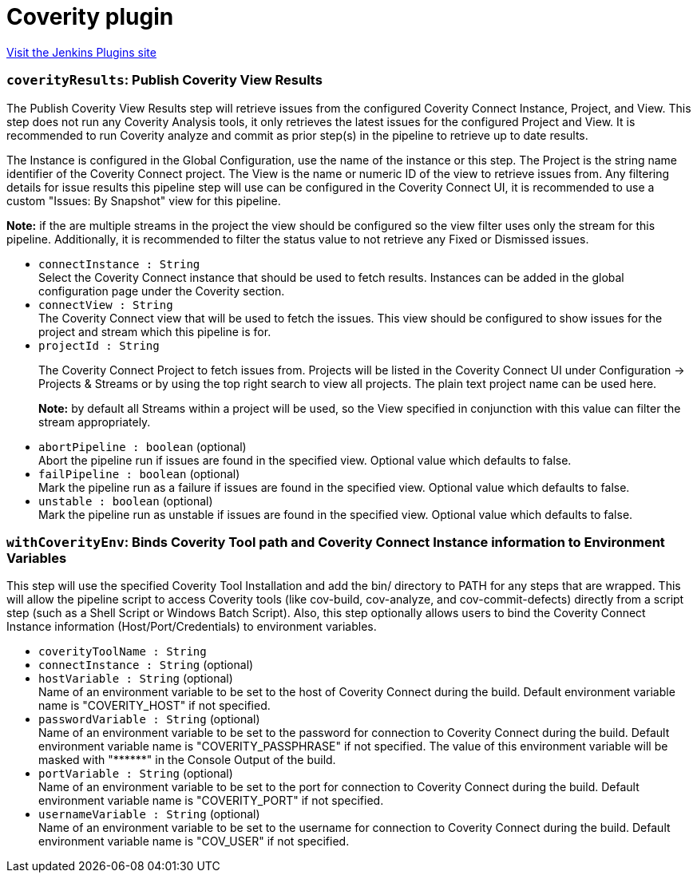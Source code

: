 = Coverity plugin
:page-layout: pipelinesteps

:notitle:
:description:
:author:
:email: jenkinsci-users@googlegroups.com
:sectanchors:
:toc: left
:compat-mode!:


++++
<a href="https://plugins.jenkins.io/coverity">Visit the Jenkins Plugins site</a>
++++


=== `coverityResults`: Publish Coverity View Results
++++
<div><div>
 <p>The Publish Coverity View Results step will retrieve issues from the configured Coverity Connect Instance, Project, and View. This step does not run any Coverity Analysis tools, it only retrieves the latest issues for the configured Project and View. It is recommended to run Coverity analyze and commit as prior step(s) in the pipeline to retrieve up to date results.</p>
 <p>The Instance is configured in the Global Configuration, use the name of the instance or this step. The Project is the string name identifier of the Coverity Connect project. The View is the name or numeric ID of the view to retrieve issues from. Any filtering details for issue results this pipeline step will use can be configured in the Coverity Connect UI, it is recommended to use a custom "Issues: By Snapshot" view for this pipeline.</p>
 <p><b>Note:</b> if the are multiple streams in the project the view should be configured so the view filter uses only the stream for this pipeline. Additionally, it is recommended to filter the status value to not retrieve any Fixed or Dismissed issues.</p>
</div></div>
<ul><li><code>connectInstance : String</code>
<div><div>
 Select the Coverity Connect instance that should be used to fetch results. Instances can be added in the global configuration page under the Coverity section.
</div></div>

</li>
<li><code>connectView : String</code>
<div><div>
 The Coverity Connect view that will be used to fetch the issues. This view should be configured to show issues for the project and stream which this pipeline is for.
</div></div>

</li>
<li><code>projectId : String</code>
<div><div>
 <p>The Coverity Connect Project to fetch issues from. Projects will be listed in the Coverity Connect UI under Configuration -&gt; Projects &amp; Streams or by using the top right search to view all projects. The plain text project name can be used here.</p>
 <p><b>Note:</b> by default all Streams within a project will be used, so the View specified in conjunction with this value can filter the stream appropriately.</p>
</div></div>

</li>
<li><code>abortPipeline : boolean</code> (optional)
<div><div>
 Abort the pipeline run if issues are found in the specified view. Optional value which defaults to false.
</div></div>

</li>
<li><code>failPipeline : boolean</code> (optional)
<div><div>
 Mark the pipeline run as a failure if issues are found in the specified view. Optional value which defaults to false.
</div></div>

</li>
<li><code>unstable : boolean</code> (optional)
<div><div>
 Mark the pipeline run as unstable if issues are found in the specified view. Optional value which defaults to false.
</div></div>

</li>
</ul>


++++
=== `withCoverityEnv`: Binds Coverity Tool path and Coverity Connect Instance information to Environment Variables
++++
<div><div>
 This step will use the specified Coverity Tool Installation and add the bin/ directory to PATH for any steps that are wrapped. This will allow the pipeline script to access Coverity tools (like cov-build, cov-analyze, and cov-commit-defects) directly from a script step (such as a Shell Script or Windows Batch Script). Also, this step optionally allows users to bind the Coverity Connect Instance information (Host/Port/Credentials) to environment variables.
</div></div>
<ul><li><code>coverityToolName : String</code>
</li>
<li><code>connectInstance : String</code> (optional)
</li>
<li><code>hostVariable : String</code> (optional)
<div><div>
 Name of an environment variable to be set to the host of Coverity Connect during the build. Default environment variable name is "COVERITY_HOST" if not specified.
</div></div>

</li>
<li><code>passwordVariable : String</code> (optional)
<div><div>
 Name of an environment variable to be set to the password for connection to Coverity Connect during the build. Default environment variable name is "COVERITY_PASSPHRASE" if not specified. The value of this environment variable will be masked with "******" in the Console Output of the build.
</div></div>

</li>
<li><code>portVariable : String</code> (optional)
<div><div>
 Name of an environment variable to be set to the port for connection to Coverity Connect during the build. Default environment variable name is "COVERITY_PORT" if not specified.
</div></div>

</li>
<li><code>usernameVariable : String</code> (optional)
<div><div>
 Name of an environment variable to be set to the username for connection to Coverity Connect during the build. Default environment variable name is "COV_USER" if not specified.
</div></div>

</li>
</ul>


++++
